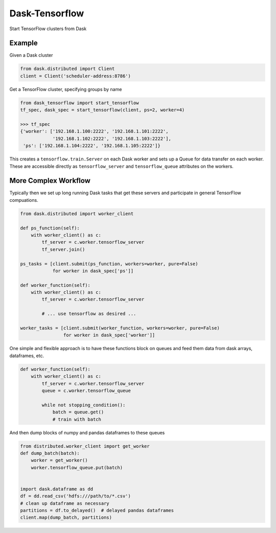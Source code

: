 Dask-Tensorflow
===============

.. |Build Status| image:: https://travis-ci.org/mrocklin/dask-tensorflow.svg?branch=master
   :target: https://travis-ci.org/mrocklin/dask-tensorflow

Start TensorFlow clusters from Dask

Example
-------

Given a Dask cluster

.. code-block:: python

   from dask.distributed import Client
   client = Client('scheduler-address:8786')

Get a TensorFlow cluster, specifying groups by name

.. code-block:: python

   from dask_tensorflow import start_tensorflow
   tf_spec, dask_spec = start_tensorflow(client, ps=2, worker=4)

   >>> tf_spec
   {'worker': ['192.168.1.100:2222', '192.168.1.101:2222',
               '192.168.1.102:2222', '192.168.1.103:2222'],
    'ps': ['192.168.1.104:2222', '192.168.1.105:2222']}

This creates a ``tensorflow.train.Server`` on each Dask worker and sets up a
Queue for data transfer on each worker.  These are accessible directly as
``tensorflow_server`` and ``tensorflow_queue`` attributes on the workers.

More Complex Workflow
---------------------

Typically then we set up long running Dask tasks that get these servers and
participate in general TensorFlow compuations.

.. code-block:: python

   from dask.distributed import worker_client

   def ps_function(self):
       with worker_client() as c:
           tf_server = c.worker.tensorflow_server
           tf_server.join()

   ps_tasks = [client.submit(ps_function, workers=worker, pure=False)
               for worker in dask_spec['ps']]

   def worker_function(self):
       with worker_client() as c:
           tf_server = c.worker.tensorflow_server

           # ... use tensorflow as desired ...

   worker_tasks = [client.submit(worker_function, workers=worker, pure=False)
                   for worker in dask_spec['worker']]

One simple and flexible approach is to have these functions block on queues and
feed them data from dask arrays, dataframes, etc.


.. code-block:: python

   def worker_function(self):
       with worker_client() as c:
           tf_server = c.worker.tensorflow_server
           queue = c.worker.tensorflow_queue

           while not stopping_condition():
               batch = queue.get()
               # train with batch

And then dump blocks of numpy and pandas dataframes to these queues

.. code-block:: python

   from distributed.worker_client import get_worker
   def dump_batch(batch):
       worker = get_worker()
       worker.tensorflow_queue.put(batch)


   import dask.dataframe as dd
   df = dd.read_csv('hdfs:///path/to/*.csv')
   # clean up dataframe as necessary
   partitions = df.to_delayed()  # delayed pandas dataframes
   client.map(dump_batch, partitions)


